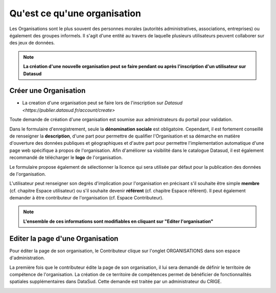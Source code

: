 =============================
Qu'est ce qu'une organisation
=============================

Les Organisations sont le plus souvent des personnes morales (autorités administratives, associations, entreprises) ou également des groupes informels.
Il s'agit d'une entité au travers de laquelle plusieurs utilisateurs peuvent collaborer sur des jeux de données.

.. note:: **La création d'une nouvelle organisation peut se faire pendant ou après l'inscription d'un utilisateur sur Datasud**

----------------------------------------------
Créer une Organisation
----------------------------------------------

* La creation d'une organisation peut se faire lors de l'inscription sur `Datasud <https://publier.datasud.fr/account/create>`

Toute demande de création d'une organisation est soumise aux administrateurs du portail pour validation.

Dans le formulaire d'enregistrement, seule la **dénomination sociale** est obligatoire. Cependant, il est fortement conseillé de renseigner la **description**, d'une part pour permettre de qualifier l'Organisation et sa démarche en matière d'ouverture des données publiques et géographiques et d'autre part pour permettre l'implementation automatique d'une page web spécifique à propos de l'organisation.
Afin d'améliorer sa visibilité dans le catalogue Datasud, il est également recommandé de télécharger le **logo** de l'organisation.

Le formulaire propose également de sélectionner la licence qui sera utilisée par défaut pour la publication des données de l'organisation.

L'utilisateur peut renseigner son degrès d'implication pour l'organisation en précisant s'il souhaite être simple **membre** (cf. chapitre Espace utilisateur) ou s'il souhaite devenir **référent** (cf. chapitre Espace référent). Il peut également demander à être contributeur de l'organisation (cf. Espace Contributeur).

.. note:: **L'ensemble de ces informations sont modifiables en cliquant sur "Editer l'organisation"**


----------------------------------------------
Editer la page d'une Organisation
----------------------------------------------


Pour éditer la page de son organisation, le Contributeur clique sur l'onglet ORGANISATIONS dans son espace d'administration. 

.. image:: Onglet_organisation.PNG

La première fois que le contributeur édite la page de son organisation, il lui sera demandé de définir le territoire de compétence de l'organisation. La création de ce territoire de compétences permet de bénéficier de fonctionnalités spatiales supplémentaires dans DataSud. Cette demande est traitée par un administrateur du CRIGE.

.. image:: Territoire_competence.PNG
